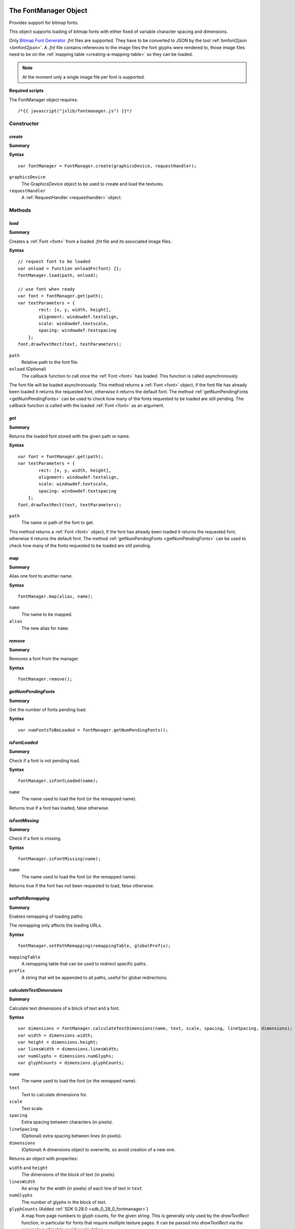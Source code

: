 .. _FontManager:

.. index::
    single: FontManager

.. highlight:: javascript

----------------------
The FontManager Object
----------------------

Provides support for bitmap fonts.

This object supports loading of bitmap fonts with either fixed of variable character spacing and dimensions.

Only `Bitmap Font Generator <http://www.angelcode.com/products/bmfont/>`_ `.fnt` files are supported.
They have to be converted to JSON by the tool :ref:`bmfont2json <bmfont2json>`.
A `.fnt` file contains references to the image files the font glyphs were rendered to,
those image files need to be on the :ref:`mapping table <creating-a-mapping-table>` so they can be loaded.

.. note:: At the moment only a single image file per font is supported.

.. When asked to load a font by name this object first looks for the bitmap file by appending ".dds" to the requested name,
   if the bitmap file is present it then looks for a file with the extension ".fontdat" for the glyph information,
   the glyph information is encoded as JSON,
   if this file is missing the manager assumes a fixed character grid on the bitmap texture of 16x16.

**Required scripts**

The FontManager object requires::

    /*{{ javascript("jslib/fontmanager.js") }}*/

Constructor
===========

.. index::
    pair: FontManager; create

.. _fontmanager_create:

`create`
--------

**Summary**

**Syntax** ::

    var fontManager = FontManager.create(graphicsDevice, requestHandler);

``graphicsDevice``
    The GraphicsDevice object to be used to create and load the textures.

``requestHandler``
    A :ref:`RequestHandler <requesthandler>` object.


Methods
=======


.. index::
    pair: FontManager; load

.. _fontmanager_load:

`load`
------

**Summary**

Creates a :ref:`Font <font>` from a loaded `.fnt` file and its associated image files.

**Syntax** ::

    // request font to be loaded
    var onload = function onloadFn(font) {};
    fontManager.load(path, onload);

    // use font when ready
    var font = fontManager.get(path);
    var textParameters = {
            rect: [x, y, width, height],
            alignment: windowdef.textalign,
            scale: windowdef.textscale,
            spacing: windowdef.textspacing
        };
    font.drawTextRect(text, textParameters);

``path``
    Relative path to the font file.

``onload`` (Optional)
    The callback function to call once the :ref:`Font <font>` has loaded.
    This function is called asynchronously.

The font file will be loaded asynchronously.
This method returns a :ref:`Font <font>` object,
if the font file has already been loaded it returns the requested font,
otherwise it returns the default font.
The method :ref:`getNumPendingFonts <getNumPendingFonts>` can be used to check
how many of the fonts requested to be loaded are still pending.
The callback function is called with the loaded :ref:`Font <font>` as an argument.


.. index::
    pair: FontManager; get

`get`
-----

**Summary**

Returns the loaded font stored with the given path or name.

**Syntax** ::

    var font = fontManager.get(path);
    var textParameters = {
            rect: [x, y, width, height],
            alignment: windowdef.textalign,
            scale: windowdef.textscale,
            spacing: windowdef.textspacing
        };
    font.drawTextRect(text, textParameters);

``path``
    The name or path of the font to get.

This method returns a :ref:`Font <font>` object,
if the font has already been loaded it returns the requested font,
otherwise it returns the default font.
The method :ref:`getNumPendingFonts <getNumPendingFonts>` can be used to check
how many of the fonts requested to be loaded are still pending.


.. index::
    pair: FontManager; map

`map`
-----

**Summary**

Alias one font to another name.

**Syntax** ::

    fontManager.map(alias, name);

``name``
    The name to be mapped.

``alias``
    The new alias for ``name``.


.. index::
    pair: FontManager; remove

`remove`
--------

**Summary**

Removes a font from the manager.

**Syntax** ::

    fontManager.remove();

.. _getNumPendingFonts:

.. index::
    pair: FontManager; getNumPendingFonts

`getNumPendingFonts`
--------------------

**Summary**

Get the number of fonts pending load.

**Syntax** ::

    var numFontsToBeLoaded = fontManager.getNumPendingFonts();


.. index::
    pair: FontManager; isFontLoaded

`isFontLoaded`
---------------

**Summary**

Check if a font is not pending load.

**Syntax** ::

    fontManager.isFontLoaded(name);

``name``
    The name used to load the font (or the remapped name).

Returns true if a font has loaded, false otherwise.


.. index::
    pair: FontManager; isFontMissing

`isFontMissing`
---------------

**Summary**

Check if a font is missing.

**Syntax** ::

    fontManager.isFontMissing(name);

``name``
    The name used to load the font (or the remapped name).

Returns true if the font has not been requested to load, false otherwise.


.. index::
    pair: FontManager; setPathRemapping

`setPathRemapping`
------------------

**Summary**

Enables remapping of loading paths.

The remapping only affects the loading URLs.

**Syntax** ::

    fontManager.setPathRemapping(remappingTable, globalPrefix);

``mappingTable``
    A remapping table that can be used to redirect specific paths.

``prefix``
    A string that will be appended to all paths, useful for global redirections.


.. index::
    pair: FontManager; calculateTextDimensions

.. _fontmanager_calculatetextdimensions:

`calculateTextDimensions`
-------------------------

**Summary**

Calculate text dimensions of a block of text and a font.

**Syntax** ::

    var dimensions = fontManager.calculateTextDimensions(name, text, scale, spacing, lineSpacing, dimensions);
    var width = dimensions.width;
    var height = dimensions.height;
    var linesWidth = dimensions.linesWidth;
    var numGlyphs = dimensions.numGlyphs;
    var glyphCounts = dimensions.glyphCounts;

``name``
    The name used to load the font (or the remapped name).

``text``
    Text to calculate dimensions for.

``scale``
    Text scale.

``spacing``
    Extra spacing between characters (in pixels).

``lineSpacing``
    (Optional) extra spacing between lines (in pixels).

``dimensions``
    (Optional) A dimensions object to overwrite, so avoid creation of
    a new one.

Returns an object with properties:

``width`` and ``height``
    The dimensions of the block of text (in pixels).

``linesWidth``
    An array for the width (in pixels) of each line of text in ``text``

``numGlyphs``
    The number of glyphs in the block of text.

``glyphCounts`` (Added :ref:`SDK 0.28.0 <sdk_0_28_0_fontmanager>`)
    A map from page numbers to glyph counts, for the given string.
    This is generally only used by the `drawTextRect` function, in
    particular for fonts that require multiple texture pages.  It can
    be passed into `drawTextRect` via the parameters object to avoid
    recalculation.

.. index::
    pair: FontManager; destroy

`destroy`
---------

**Summary**

Releases the FontManager object and all the resources it allocated.

**Syntax** ::

    fontManager.destroy();


Properties
==========

.. index::
    pair: FontManager; version

`version`
---------

**Summary**

The version number of the FontManager implementation.

**Syntax** ::

    var versionNumber = fontManager.version;


.. _font:

.. index::
    single: Font

---------------
The Font Object
---------------

Contains information about a bitmap font and provides screen size calculations and geometry generation from given strings.


Methods
=======

.. index::
    pair: Font; calculateTextDimensions

.. _font_calculatetextdimensions:

`calculateTextDimensions`
-------------------------

**Summary**

Calculate text dimensions of a block of text.

**Syntax** ::

    var dimensions = font.calculateTextDimensions(text, scale, spacing,
                                                  lineSpacing, dimensions);
    var width = dimensions.width;
    var height = dimensions.height;
    var linesWidth = dimensions.linesWidth;
    var numGlyphs = dimensions.numGlyphs;
    var glyphCounts = dimensions.glyphCounts;

``text``
    Text to calculate dimensions for.

``scale``
    Text scale.

``spacing``
    Extra spacing between characters (in pixels).

``lineSpacing`` (Added :ref:`SDK 0.28.0 <sdk_0_28_0_fontmanager>`)
    (Optional) extra spacing between lines (in pixels).

``dimensions`` (Added :ref:`SDK 0.28.0 <sdk_0_28_0_fontmanager>`)
    (Optional) A dimensions object to overwrite, so avoid creation of
    a new one.

Returns an object with properties:

``width`` and ``height``
    The dimensions of the block of text (in pixels).

``linesWidth`` (Added :ref:`SDK 0.28.0 <sdk_0_28_0_fontmanager>`)
    An array for the width (in pixels) of each line of text in ``text``

``numGlyphs``
    The number of glyphs in the block of text.

``glyphCounts`` (Added :ref:`SDK 0.28.0 <sdk_0_28_0_fontmanager>`)
    A map from page numbers to glyph counts, for the given string.
    This is generally only used by the `drawTextRect` function, in
    particular for fonts that require multiple texture pages.  It can
    be passed into `drawTextRect` via the parameters object to avoid
    recalculation.


.. _font_generatetextvertices:

.. index::
    pair: Font; generatePageTextVertices

.. _font_generatepagetextvertices:

`generatePageTextVertices`
--------------------------

**Modified** :ref:`SDK 0.28.0 <sdk_0_28_0_fontmanager>`

Replaces function previously called generateTextVertices

**Summary**

For a given bit of text, generates the vertices corresponding to a
specific texture page.  This method is used internally by
:ref:`drawTextRect <font_drawtextrect>` to generate the vertices to be
drawn for a given texture page.  It is not recommended for external
use and requires knowledge of the FontManager implementation details.

**Syntax** ::

    var textParameters = {
            rect: [x, y, width, height],
            alignment: windowdef.textalign,
            scale: windowdef.textscale,
            spacing: windowdef.textspacing
        };
    if (dimensions)
    {
        textParameters.dimensions = dimensions;
    }
    var drawCtx = font.generatePageTextVertices(text, textParameters, 0);
    if (drawCtx.vertices)
    {
        var numVertices = (drawCtx.vertices.length / 4);
        vertexBuffer.setData(drawCtx.vertices, 0, numVertices);
    }

``text``
    Text to generate vertices for.

``params``
    Text drawing parameters.

    ``rect``
        Array of numbers describing the screen rectangle the text will be rendered into.
        The width is only used for horizontal alignment of the text.
        Currently, the height is always ignored.

    ``alignment``
        - A value of `0` left-aligns the text (``rect`` width is ignored).
        - A value of `1` center-aligns the text (text is horizontally centered using the ``rect`` width).
        - A value of `2` right-aligns the text (text is right-aligned using the ``rect`` width).

        Defaults to left-aligned.

    ``scale``
        Text scale. Defaults to `1`.

    ``spacing``
        Extra spacing between characters. Defaults to `0`.

    ``dimensions``
        (Optional) A dimensions object to re-use, to avoid creating a
        new one.  If set, this should have been calculated for the
        given text via `calculateTextDimensions`.

``pageIdx``
    The index of the texture page to generate indices for.

``drawCtx``
    (Optional) A context object to re-use to avoid creating a new one.

Returns a rendering context object containing internal information
including an array of vertex data. The context object can be passed
into drawTextVertices. The context has the following property:

    ``vertices``
            An array of numbers, 4 numbers per vertex: X, Y, U, V.

            SDK 0.28.0 onwards the vertex order is: top left, top right, bottom left, bottom right

            Prior to SDK 0.28.0 the vertex order was: top left, top right, bottom right, bottom left



.. _font_drawtextvertices:

.. index::
    pair: Font; drawTextVertices

`drawTextVertices`
------------------

**Summary**

Draws the given text vertices for a specific texture page.
This method is used internally by :ref:`drawTextRect <font_drawtextrect>` to draw the vertices generated by
:ref:`generateTextVertices <font_generatetextvertices>`.

**Syntax** ::

    var textParameters = {
            rect: [x, y, width, height],
            alignment: windowdef.textalign,
            scale: windowdef.textscale,
            spacing: windowdef.textspacing,
        };
    var vertices = font.generatePageTextVertices(text, textParameters, 0);
    if (vertices)
    {
        var numValues = vertices.length;
        var n;
        for (n = 0; n < numValues; n += 4)
        {
            var p = transformPoint(vertices[n], vertices[n + 1]);
            vertices[n] = p[0];
            vertices[n + 1] = p[1];
        }

        font.drawTextVertices(vertices, 0, reuse);
    }

``vertices``
    Vertices to be drawn.

``pageIdx`` (Added :ref:`SDK 0.28.0 <sdk_0_28_0_fontmanager>`)
    The index of the texture page that the vertices correspond to.

``reuse``
    (Optional) boolean value to determine if the ``vertices`` object should be reused for subsequent calls to
    :ref:`generateTextVertices <font_generatetextvertices>`.


.. _font_drawtextrect:

.. index::
    pair: Font; drawTextRect

`drawTextRect`
--------------

**Summary**

Draws text.

**Syntax** ::

    graphicsDevice.setTechnique(textTechnique);

    var textParameters = {
            rect: [x, y, width, height],
            alignment: windowdef.textalign,
            scale: windowdef.textscale,
            spacing: windowdef.textspacing,
            lineSpacing: windowdef.linespacing
        };
    if (dimensions)
    {
        textParameters.dimensions = dimensions;
    }
    font.drawTextRect(text, textParameters);

``text``
    Text to draw.
    This can be wrapped using the newline character ``\n``.

``params``
    Text drawing parameters.

    ``rect``
        Array of numbers describing the screen rectangle the text will be rendered into.
        The width is only used for horizontal alignment of the text.
        Currently, the height is always ignored.
        No clipping will occur if, after alignment and scaling, the output text is larger than the rectangle defined by ``rect``.

    ``alignment``
        - A value of `0` left-aligns the text (``rect`` width is ignored).
        - A value of `1` center-aligns the text (text is horizontally centered using the ``rect`` width).
        - A value of `2` right-aligns the text (text is right-aligned using the ``rect`` width).

        Defaults to left-aligned.

    ``scale``
        Text scale. Defaults to `1`.

    ``spacing``
        Extra spacing between characters. Defaults to `0`.

    ``lineSpacing`` (Added :ref:`SDK 0.28.0 <sdk_0_28_0_fontmanager>`)
        (Optional) Extra spacing between lines. Defaults to `0`.

    ``dimensions`` (Added :ref:`SDK 0.28.0 <sdk_0_28_0_fontmanager>`)
        (Optional).  A dimensions object, returned by
        calculateTextDimensions, to save internal re-calculation of
        various properties of the text.


Properties
==========

.. index::
    pair: Font; version

`version`
---------

**Summary**

The version number of the Font implementation.

**Syntax** ::

    var versionNumber = font.version;
